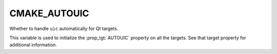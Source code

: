 CMAKE_AUTOUIC
-------------

Whether to handle ``uic`` automatically for Qt targets.

This variable is used to initialize the :prop_tgt:`AUTOUIC` property on all the targets.
See that target property for additional information.
